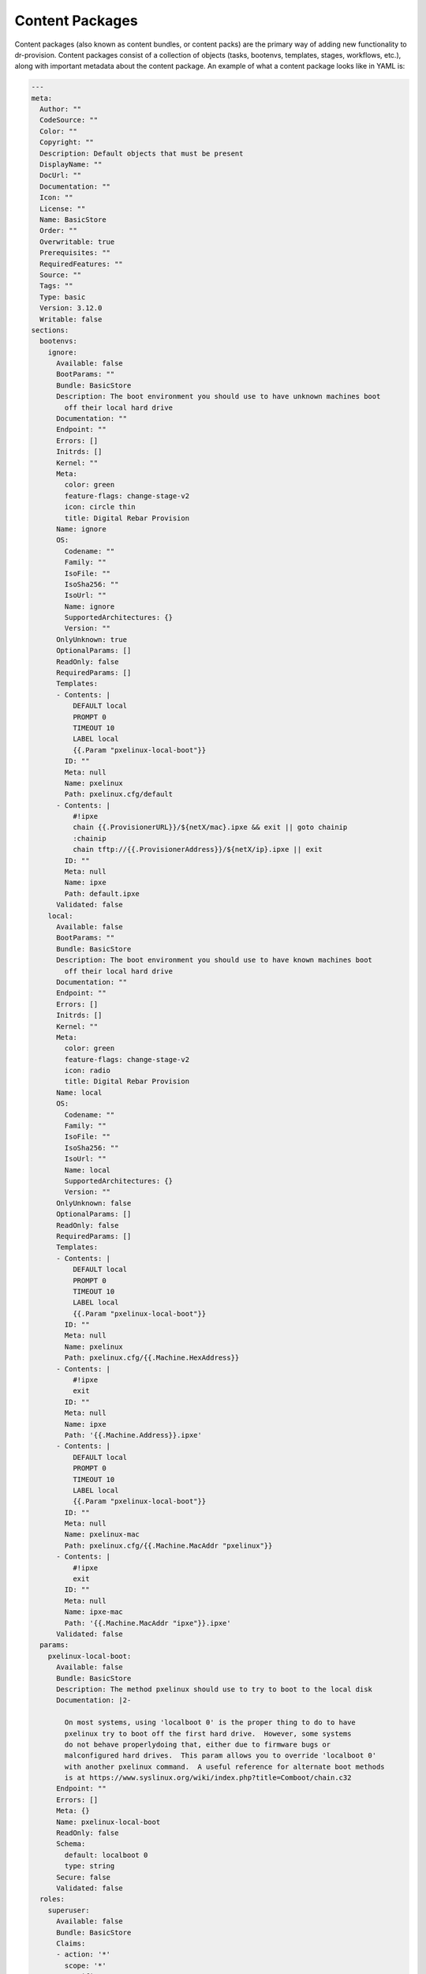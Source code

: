 .. Copyright (c) 2019 RackN Inc.
.. Licensed under the Apache License, Version 2.0 (the "License");
.. Digital Rebar Provision documentation under Digital Rebar master license
.. index::
 pair: Digital Rebar Provision; Content Packages

Content Packages
----------------

Content packages (also known as content bundles, or content packs) are
the primary way of adding new functionality to dr-provision.  Content
packages consist of a collection of objects (tasks, bootenvs,
templates, stages, workflows, etc.), along with important metadata
about the content package.  An example of what a content package looks
like in YAML is:

.. code-block:: yaml

    ---
    meta:
      Author: ""
      CodeSource: ""
      Color: ""
      Copyright: ""
      Description: Default objects that must be present
      DisplayName: ""
      DocUrl: ""
      Documentation: ""
      Icon: ""
      License: ""
      Name: BasicStore
      Order: ""
      Overwritable: true
      Prerequisites: ""
      RequiredFeatures: ""
      Source: ""
      Tags: ""
      Type: basic
      Version: 3.12.0
      Writable: false
    sections:
      bootenvs:
        ignore:
          Available: false
          BootParams: ""
          Bundle: BasicStore
          Description: The boot environment you should use to have unknown machines boot
            off their local hard drive
          Documentation: ""
          Endpoint: ""
          Errors: []
          Initrds: []
          Kernel: ""
          Meta:
            color: green
            feature-flags: change-stage-v2
            icon: circle thin
            title: Digital Rebar Provision
          Name: ignore
          OS:
            Codename: ""
            Family: ""
            IsoFile: ""
            IsoSha256: ""
            IsoUrl: ""
            Name: ignore
            SupportedArchitectures: {}
            Version: ""
          OnlyUnknown: true
          OptionalParams: []
          ReadOnly: false
          RequiredParams: []
          Templates:
          - Contents: |
              DEFAULT local
              PROMPT 0
              TIMEOUT 10
              LABEL local
              {{.Param "pxelinux-local-boot"}}
            ID: ""
            Meta: null
            Name: pxelinux
            Path: pxelinux.cfg/default
          - Contents: |
              #!ipxe
              chain {{.ProvisionerURL}}/${netX/mac}.ipxe && exit || goto chainip
              :chainip
              chain tftp://{{.ProvisionerAddress}}/${netX/ip}.ipxe || exit
            ID: ""
            Meta: null
            Name: ipxe
            Path: default.ipxe
          Validated: false
        local:
          Available: false
          BootParams: ""
          Bundle: BasicStore
          Description: The boot environment you should use to have known machines boot
            off their local hard drive
          Documentation: ""
          Endpoint: ""
          Errors: []
          Initrds: []
          Kernel: ""
          Meta:
            color: green
            feature-flags: change-stage-v2
            icon: radio
            title: Digital Rebar Provision
          Name: local
          OS:
            Codename: ""
            Family: ""
            IsoFile: ""
            IsoSha256: ""
            IsoUrl: ""
            Name: local
            SupportedArchitectures: {}
            Version: ""
          OnlyUnknown: false
          OptionalParams: []
          ReadOnly: false
          RequiredParams: []
          Templates:
          - Contents: |
              DEFAULT local
              PROMPT 0
              TIMEOUT 10
              LABEL local
              {{.Param "pxelinux-local-boot"}}
            ID: ""
            Meta: null
            Name: pxelinux
            Path: pxelinux.cfg/{{.Machine.HexAddress}}
          - Contents: |
              #!ipxe
              exit
            ID: ""
            Meta: null
            Name: ipxe
            Path: '{{.Machine.Address}}.ipxe'
          - Contents: |
              DEFAULT local
              PROMPT 0
              TIMEOUT 10
              LABEL local
              {{.Param "pxelinux-local-boot"}}
            ID: ""
            Meta: null
            Name: pxelinux-mac
            Path: pxelinux.cfg/{{.Machine.MacAddr "pxelinux"}}
          - Contents: |
              #!ipxe
              exit
            ID: ""
            Meta: null
            Name: ipxe-mac
            Path: '{{.Machine.MacAddr "ipxe"}}.ipxe'
          Validated: false
      params:
        pxelinux-local-boot:
          Available: false
          Bundle: BasicStore
          Description: The method pxelinux should use to try to boot to the local disk
          Documentation: |2-

            On most systems, using 'localboot 0' is the proper thing to do to have
            pxelinux try to boot off the first hard drive.  However, some systems
            do not behave properlydoing that, either due to firmware bugs or
            malconfigured hard drives.  This param allows you to override 'localboot 0'
            with another pxelinux command.  A useful reference for alternate boot methods
            is at https://www.syslinux.org/wiki/index.php?title=Comboot/chain.c32
          Endpoint: ""
          Errors: []
          Meta: {}
          Name: pxelinux-local-boot
          ReadOnly: false
          Schema:
            default: localboot 0
            type: string
          Secure: false
          Validated: false
      roles:
        superuser:
          Available: false
          Bundle: BasicStore
          Claims:
          - action: '*'
            scope: '*'
            specific: '*'
          Description: ""
          Documentation: ""
          Endpoint: ""
          Errors: []
          Meta: {}
          Name: superuser
          ReadOnly: false
          Validated: false
      stages:
        local:
          Available: false
          BootEnv: local
          Bundle: BasicStore
          Description: Stage to boot into the local BootEnv.
          Documentation: ""
          Endpoint: ""
          Errors: []
          Meta:
            color: green
            icon: radio
            title: Digital Rebar Provision
          Name: local
          OptionalParams: []
          Profiles: []
          ReadOnly: false
          Reboot: false
          RequiredParams: []
          RunnerWait: false
          Tasks: []
          Templates: []
          Validated: false
        none:
          Available: false
          BootEnv: ""
          Bundle: BasicStore
          Description: Noop / Nothing stage
          Documentation: ""
          Endpoint: ""
          Errors: []
          Meta:
            color: green
            icon: circle thin
            title: Digital Rebar Provision
          Name: none
          OptionalParams: []
          Profiles: []
          ReadOnly: false
          Reboot: false
          RequiredParams: []
          RunnerWait: false
          Tasks: []
          Templates: []
          Validated: false

As the above example implies, YAML is the preferred format for
shipping around content packages, as it is generally easier to read
and edit than JSON is, especially when longer multi-line templates are
present.  You can also use the `drpcli contents` commands to
`unbundle` a cntent back for easier editing, and then `bundle` it back
up for processing and uploading to dr-provision.

Metadata
========

All content packages must have a meta section, which contains a
variety of different string values.

Operational Fields
~~~~~~~~~~~~~~~~~~

These metadata fields have meaning to dr-provision directly, and
control how dr-provision will process the content package whenever it
is loaded.

Name
<<<<

The name of the content package.  All content packages must have a
name, and names are not allowed to collide in a running instance of
dr-provision.  The name of the content package should either be a
single word or a short hypenated series of words for ease of command
line usage.

Version
<<<<<<<

The version of the content package.  Versions are roughly `Semver
compliant <https://semver.org/>`, except that we allow a leading
lower-case v and disgregard everything including and after the first
hyphen.  Version is optional, and if it is missing it is considered to
be 0.0.0.

RequiredFeatures
<<<<<<<<<<<<<<<<

A space separated list of features that dr-provision must provide for
the content package to function properly.  If you try to load a
content package onto a version of dr-provision that does not include a
required feature, the load will fail with an error indicating what
features are missing.  This field should be left blank if the content
package does not rely on any particular features of dr-provision.

Prerequisites
<<<<<<<<<<<<<

A comma separated list of other content packages that must be present
on the system for this content package to load.  Each entry in the
prerequisites list must either be the name of a content package, or
the name of a content package followed by a colon (:) and a space
separated list of version constrints.  If the field is left blank,
then this content pack is not considered to rely on any other content
packs.

Here are a couple of examples:

.. code-block:: yaml
   ---
   meta:
     Name: one
     Version: v1.2.3
   ---
   meta:
     Name: two
     Version: v1.2.3
     Prerequisites: one
   ---
   meta:
     Name: three
     Version: v1.2.4
     Prerequisites: 'one: >=1.0, two: <2.0.0'

Version Constraints
>>>>>>>>>>>>>>>>>>>

Prerequisite version constraints are processed according to the
following rules:

* `<1.0.0` Less than `1.0.0`
* `<=1.0.0` Less than or equal to `1.0.0`
* `>1.0.0` Greater than `1.0.0`
* `>=1.0.0` Greater than or equal to `1.0.0`
* `1.0.0`, `=1.0.0`, `==1.0.0` Equal to `1.0.0`
* `!1.0.0`, `!=1.0.0` Not equal to `1.0.0`. Excludes version `1.0.0`.
* `>1.0.0 <2.0.0` Greater than `1.0.0` AND less than `2.0.0`, so `1.1.1` and
  `1.8.7` but not `1.0.0` or `2.0.0`
* `<2.0.0 || >=3.0.0` Less than `2.0.0` OR greater than or equal to
  `3.0.0`, so would match `1.x.x` and `3.x.x` but not `2.x.x`

You can combine AND and OR constraints, AND has higher precedence.  It
is not possible to override precedence with parentheses.

Informational Fields
~~~~~~~~~~~~~~~~~~~~

These metadata fields contain information that may be of interest to
users of the content package, but that is not required for dr-provision
to prooperly load or use the content package.

Description
<<<<<<<<<<<

A short (one line) description of what the content bundle provides.

Source
<<<<<<

Where the content package is from.  This is generally either the
author or the organization that produced and maintains the content
package.  Deprecated in favor of Author and CodeSource.

Documentation
<<<<<<<<<<<<<

Longer information about what the content bundle is and what it does.
The documentation field may be either plain text or Restructured Text.

DisplayName
<<<<<<<<<<<

The name of the content package as it will de displayed in the Web UI.

Icon
<<<<

The icon that will be used for the content package in the Web UI.

Color
<<<<<

The color that the icon will be displayed in the Web UI

Author
<<<<<<

The original author of the content package.

License
<<<<<<<

The name of the license that everything in the content package is
distributed as.

Copyright
<<<<<<<<<

The copyright holder of the content package.

CodeSource
<<<<<<<<<<

The location that the content pack was loaded from.

Order
<<<<<

The order in which the content package will be displayed in the Web
UI.

Tags
<<<<

A comma-seperated list of tags appropriate for this content package.
Mainly used by the Web UI for sorting and filtering purposes.

DocUrl
<<<<<<

A URL to external documentation about this content package.


Data
====

Strictly speaking, a content package does not have to define any
objects, though it is little more than a placeholder if it
doesn't. Objects are defined in a content pack in the `sections` part
as follows:

.. code-block:: yaml
  ---
  meta:
    Name: foo
  sections:
    tasks:
      task-name:
        # rest of the tasks fields here
        Name: foo
    bootenvs:
      bootenv-name:
        # rest of the bootenvs fields here
        Name: bar

